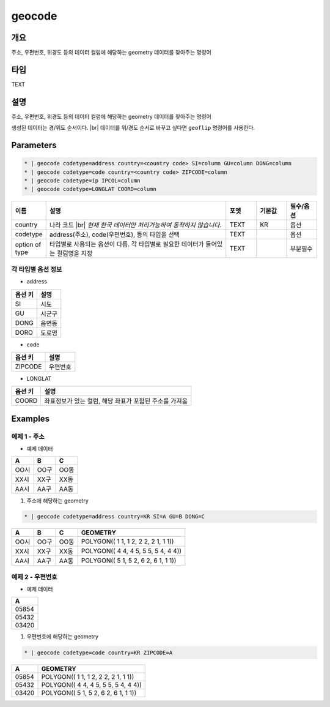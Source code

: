 geocode
============

개요
----

주소, 우편번호, 위경도 등의 데이터 컬럼에 해당하는 geometry 데이터를 찾아주는 명령어

타입
----------------------------------------------------------------------------------------------------
TEXT

설명
----

주소, 우편번호, 위경도 등의 데이터 컬럼에 해당하는 geometry 데이터를 찾아주는 명령어

생성된 데이터는 경/위도 순서이다. |br|
데이터를 위/경도 순서로 바꾸고 싶다면 ``geoflip`` 명령어를 사용한다.

Parameters
-----------

.. code-block:: bash

    * | geocode codetype=address country=<country code> SI=column GU=column DONG=column
    * | geocode codetype=code country=<country code> ZIPCODE=column
    * | geocode codetype=ip IPCOL=column
    * | geocode codetype=LONGLAT COORD=column

.. list-table::
   :header-rows: 1
   :widths: 10 60 10 10 10

   * - 이름
     - 설명
     - 포멧
     - 기본값
     - 필수/옵션
   * - country
     - 나라 코드 |br| *현재 한국 데이터만 처리가능하여 동작하지 않습니다.*
     - TEXT
     - KR
     - 옵션
   * - codetype
     - address(주소), code(우편번호), 등의 타입을 선택
     - TEXT
     - 
     - 옵션
   * - option of type
     - 타입별로 사용되는 옵션이 다름. 각 타입별로 필요한 데이터가 들어있는 컬럼명을 지정
     - TEXT
     - 
     - 부분필수

각 타입별 옵션 정보
""""""""""""""""""""""""""""""""""

- address

.. list-table::
   :header-rows: 1

   * - 옵션 키
     - 설명
   * - SI
     - 시도
   * - GU
     - 시군구
   * - DONG
     - 읍면동
   * - DORO
     - 도로명

- code

.. list-table::
   :header-rows: 1

   * - 옵션 키
     - 설명
   * - ZIPCODE
     - 우편번호

- LONGLAT

.. list-table::
   :header-rows: 1

   * - 옵션 키
     - 설명
   * - COORD
     - 좌표정보가 있는 컬럼, 해당 좌표가 포함된 주소를 가져옴


Examples
--------

예제 1 - 주소
"""""""""""""""""

- 예제 데이터

.. list-table::
   :header-rows: 1
   
   * - A
     - B
     - C
   * - OO시
     - OO구
     - OO동
   * - XX시
     - XX구
     - XX동
   * - AA시
     - AA구
     - AA동
   
1. 주소에 해당하는 geometry

.. code-block:: bash

   * | geocode codetype=address country=KR SI=A GU=B DONG=C

.. list-table::
   :header-rows: 1
   
   * - A
     - B
     - C
     - GEOMETRY
   * - OO시
     - OO구
     - OO동
     - POLYGON(( 1 1, 1 2, 2 2, 2 1, 1 1))
   * - XX시
     - XX구
     - XX동
     - POLYGON(( 4 4, 4 5, 5 5, 5 4, 4 4))
   * - AA시
     - AA구
     - AA동
     - POLYGON(( 5 1, 5 2, 6 2, 6 1, 1 1))

예제 2 - 우편번호
"""""""""""""""""""""

- 예제 데이터

.. list-table::
   :header-rows: 1
   
   * - A
   * - 05854
   * - 05432
   * - 03420

1. 우편번호에 해당하는 geometry

.. code-block:: bash

   * | geocode codetype=code country=KR ZIPCODE=A

.. list-table::
   :header-rows: 1
   
   * - A
     - GEOMETRY
   * - 05854
     - POLYGON(( 1 1, 1 2, 2 2, 2 1, 1 1))
   * - 05432
     - POLYGON(( 4 4, 4 5, 5 5, 5 4, 4 4))
   * - 03420
     - POLYGON(( 5 1, 5 2, 6 2, 6 1, 1 1))


.. |br| raw:: html

  <br/>
